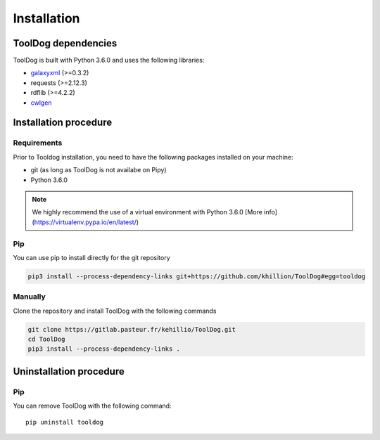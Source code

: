 .. ToolDog - Tool description generator

.. _install:

************
Installation
************

.. _dependencies:

ToolDog dependencies
====================

ToolDog is built with Python 3.6.0 and uses the following libraries:

- galaxyxml_ (>=0.3.2)
- requests (>=2.12.3)
- rdflib (>=4.2.2)
- cwlgen_

.. _galaxyxml: https://github.com/erasche/galaxyxml
.. _cwlgen: https://github.com/common-workflow-language/python-cwlgen

.. _installation:

Installation procedure
======================

Requirements
------------

Prior to Tooldog installation, you need to have the following packages installed
on your machine:

* git (as long as ToolDog is not availabe on Pipy)
* Python 3.6.0

.. Note::
    We highly recommend the use of a virtual environment with Python 3.6.0
    [More info](https://virtualenv.pypa.io/en/latest/)

Pip
---

You can use pip to install directly for the git repository

.. code-block:: bash

    pip3 install --process-dependency-links git+https://github.com/khillion/ToolDog#egg=tooldog

Manually
--------

Clone the repository and install ToolDog with the following commands

.. code-block:: bash

    git clone https://gitlab.pasteur.fr/kehillio/ToolDog.git
    cd ToolDog
    pip3 install --process-dependency-links .

.. _uninstallation:

Uninstallation procedure
=========================

Pip
---

You can remove ToolDog with the following command::

    pip uninstall tooldog

